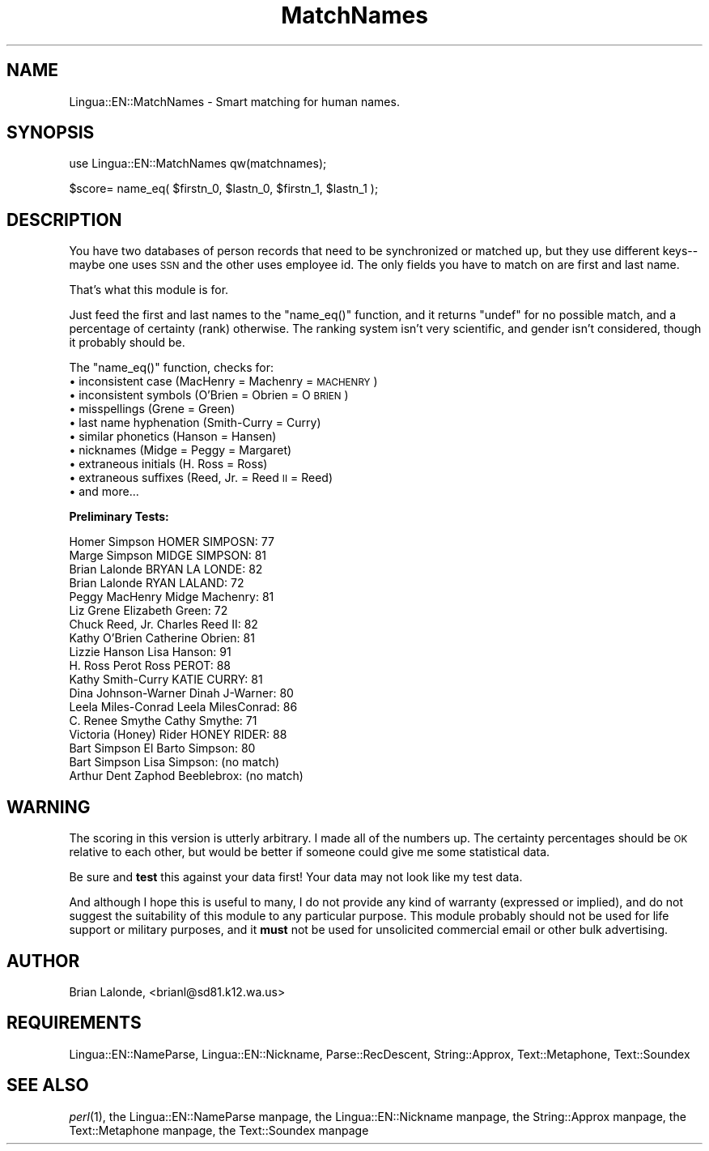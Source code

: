 .\" Automatically generated by Pod::Man version 1.15
.\" Mon Apr 23 12:29:59 2001
.\"
.\" Standard preamble:
.\" ======================================================================
.de Sh \" Subsection heading
.br
.if t .Sp
.ne 5
.PP
\fB\\$1\fR
.PP
..
.de Sp \" Vertical space (when we can't use .PP)
.if t .sp .5v
.if n .sp
..
.de Ip \" List item
.br
.ie \\n(.$>=3 .ne \\$3
.el .ne 3
.IP "\\$1" \\$2
..
.de Vb \" Begin verbatim text
.ft CW
.nf
.ne \\$1
..
.de Ve \" End verbatim text
.ft R

.fi
..
.\" Set up some character translations and predefined strings.  \*(-- will
.\" give an unbreakable dash, \*(PI will give pi, \*(L" will give a left
.\" double quote, and \*(R" will give a right double quote.  | will give a
.\" real vertical bar.  \*(C+ will give a nicer C++.  Capital omega is used
.\" to do unbreakable dashes and therefore won't be available.  \*(C` and
.\" \*(C' expand to `' in nroff, nothing in troff, for use with C<>
.tr \(*W-|\(bv\*(Tr
.ds C+ C\v'-.1v'\h'-1p'\s-2+\h'-1p'+\s0\v'.1v'\h'-1p'
.ie n \{\
.    ds -- \(*W-
.    ds PI pi
.    if (\n(.H=4u)&(1m=24u) .ds -- \(*W\h'-12u'\(*W\h'-12u'-\" diablo 10 pitch
.    if (\n(.H=4u)&(1m=20u) .ds -- \(*W\h'-12u'\(*W\h'-8u'-\"  diablo 12 pitch
.    ds L" ""
.    ds R" ""
.    ds C` ""
.    ds C' ""
'br\}
.el\{\
.    ds -- \|\(em\|
.    ds PI \(*p
.    ds L" ``
.    ds R" ''
'br\}
.\"
.\" If the F register is turned on, we'll generate index entries on stderr
.\" for titles (.TH), headers (.SH), subsections (.Sh), items (.Ip), and
.\" index entries marked with X<> in POD.  Of course, you'll have to process
.\" the output yourself in some meaningful fashion.
.if \nF \{\
.    de IX
.    tm Index:\\$1\t\\n%\t"\\$2"
..
.    nr % 0
.    rr F
.\}
.\"
.\" For nroff, turn off justification.  Always turn off hyphenation; it
.\" makes way too many mistakes in technical documents.
.hy 0
.if n .na
.\"
.\" Accent mark definitions (@(#)ms.acc 1.5 88/02/08 SMI; from UCB 4.2).
.\" Fear.  Run.  Save yourself.  No user-serviceable parts.
.bd B 3
.    \" fudge factors for nroff and troff
.if n \{\
.    ds #H 0
.    ds #V .8m
.    ds #F .3m
.    ds #[ \f1
.    ds #] \fP
.\}
.if t \{\
.    ds #H ((1u-(\\\\n(.fu%2u))*.13m)
.    ds #V .6m
.    ds #F 0
.    ds #[ \&
.    ds #] \&
.\}
.    \" simple accents for nroff and troff
.if n \{\
.    ds ' \&
.    ds ` \&
.    ds ^ \&
.    ds , \&
.    ds ~ ~
.    ds /
.\}
.if t \{\
.    ds ' \\k:\h'-(\\n(.wu*8/10-\*(#H)'\'\h"|\\n:u"
.    ds ` \\k:\h'-(\\n(.wu*8/10-\*(#H)'\`\h'|\\n:u'
.    ds ^ \\k:\h'-(\\n(.wu*10/11-\*(#H)'^\h'|\\n:u'
.    ds , \\k:\h'-(\\n(.wu*8/10)',\h'|\\n:u'
.    ds ~ \\k:\h'-(\\n(.wu-\*(#H-.1m)'~\h'|\\n:u'
.    ds / \\k:\h'-(\\n(.wu*8/10-\*(#H)'\z\(sl\h'|\\n:u'
.\}
.    \" troff and (daisy-wheel) nroff accents
.ds : \\k:\h'-(\\n(.wu*8/10-\*(#H+.1m+\*(#F)'\v'-\*(#V'\z.\h'.2m+\*(#F'.\h'|\\n:u'\v'\*(#V'
.ds 8 \h'\*(#H'\(*b\h'-\*(#H'
.ds o \\k:\h'-(\\n(.wu+\w'\(de'u-\*(#H)/2u'\v'-.3n'\*(#[\z\(de\v'.3n'\h'|\\n:u'\*(#]
.ds d- \h'\*(#H'\(pd\h'-\w'~'u'\v'-.25m'\f2\(hy\fP\v'.25m'\h'-\*(#H'
.ds D- D\\k:\h'-\w'D'u'\v'-.11m'\z\(hy\v'.11m'\h'|\\n:u'
.ds th \*(#[\v'.3m'\s+1I\s-1\v'-.3m'\h'-(\w'I'u*2/3)'\s-1o\s+1\*(#]
.ds Th \*(#[\s+2I\s-2\h'-\w'I'u*3/5'\v'-.3m'o\v'.3m'\*(#]
.ds ae a\h'-(\w'a'u*4/10)'e
.ds Ae A\h'-(\w'A'u*4/10)'E
.    \" corrections for vroff
.if v .ds ~ \\k:\h'-(\\n(.wu*9/10-\*(#H)'\s-2\u~\d\s+2\h'|\\n:u'
.if v .ds ^ \\k:\h'-(\\n(.wu*10/11-\*(#H)'\v'-.4m'^\v'.4m'\h'|\\n:u'
.    \" for low resolution devices (crt and lpr)
.if \n(.H>23 .if \n(.V>19 \
\{\
.    ds : e
.    ds 8 ss
.    ds o a
.    ds d- d\h'-1'\(ga
.    ds D- D\h'-1'\(hy
.    ds th \o'bp'
.    ds Th \o'LP'
.    ds ae ae
.    ds Ae AE
.\}
.rm #[ #] #H #V #F C
.\" ======================================================================
.\"
.IX Title "MatchNames 3"
.TH MatchNames 3 "perl v5.6.1" "2000-01-04" "User Contributed Perl Documentation"
.UC
.SH "NAME"
Lingua::EN::MatchNames \- Smart matching for human names.
.SH "SYNOPSIS"
.IX Header "SYNOPSIS"
.Vb 1
\&  use Lingua::EN::MatchNames qw(matchnames);
.Ve
.Vb 1
\&  $score= name_eq( $firstn_0, $lastn_0, $firstn_1, $lastn_1 );
.Ve
.SH "DESCRIPTION"
.IX Header "DESCRIPTION"
You have two databases of person records that need to be synchronized or matched up,
but they use different keys\*(--maybe one uses \s-1SSN\s0 and the other uses employee id.
The only fields you have to match on are first and last name.
.PP
That's what this module is for.
.PP
Just feed the first and last names to the \f(CW\*(C`name_eq()\*(C'\fR function, and it returns
\&\f(CW\*(C`undef\*(C'\fR for no possible match, and a percentage of certainty (rank) otherwise.
The ranking system isn't very scientific, and gender isn't considered, though
it probably should be.
.PP
The \f(CW\*(C`name_eq()\*(C'\fR function, checks for: 
.Ip "\(bu inconsistent case (MacHenry = Machenry = \s-1MACHENRY\s0)" 4
.IX Item "inconsistent case (MacHenry = Machenry = MACHENRY)"
.PD 0
.Ip "\(bu inconsistent symbols (O'Brien = Obrien = O \s-1BRIEN\s0)" 4
.IX Item "inconsistent symbols (O'Brien = Obrien = O BRIEN)"
.Ip "\(bu misspellings (Grene = Green)" 4
.IX Item "misspellings (Grene = Green)"
.Ip "\(bu last name hyphenation (Smith-Curry = Curry)" 4
.IX Item "last name hyphenation (Smith-Curry = Curry)"
.Ip "\(bu similar phonetics (Hanson = Hansen)" 4
.IX Item "similar phonetics (Hanson = Hansen)"
.Ip "\(bu nicknames (Midge = Peggy = Margaret)" 4
.IX Item "nicknames (Midge = Peggy = Margaret)"
.Ip "\(bu extraneous initials (H. Ross = Ross)" 4
.IX Item "extraneous initials (H. Ross = Ross)"
.Ip "\(bu extraneous suffixes (Reed, Jr. = Reed \s-1II\s0 = Reed)" 4
.IX Item "extraneous suffixes (Reed, Jr. = Reed II = Reed)"
.Ip "\(bu and more..." 4
.IX Item "and more..."
.PD
.Sh "Preliminary Tests:"
.IX Subsection "Preliminary Tests:"
.Vb 18
\&  Homer Simpson HOMER SIMPOSN: 77
\&  Marge Simpson MIDGE SIMPSON: 81
\&  Brian Lalonde BRYAN LA LONDE: 82
\&  Brian Lalonde RYAN LALAND: 72
\&  Peggy MacHenry Midge Machenry: 81
\&  Liz Grene Elizabeth Green: 72
\&  Chuck Reed, Jr. Charles Reed II: 82
\&  Kathy O'Brien Catherine Obrien: 81
\&  Lizzie Hanson Lisa Hanson: 91
\&  H. Ross Perot Ross PEROT: 88
\&  Kathy Smith-Curry KATIE CURRY: 81
\&  Dina Johnson-Warner Dinah J-Warner: 80
\&  Leela Miles-Conrad Leela MilesConrad: 86
\&  C. Renee Smythe Cathy Smythe: 71
\&  Victoria (Honey) Rider HONEY RIDER: 88
\&  Bart Simpson El Barto Simpson: 80
\&  Bart Simpson Lisa Simpson: (no match)
\&  Arthur Dent Zaphod Beeblebrox: (no match)
.Ve
.SH "WARNING"
.IX Header "WARNING"
The scoring in this version is utterly arbitrary.
I made all of the numbers up.
The certainty percentages should be \s-1OK\s0 relative to each other, but
would be better if someone could give me some statistical data.
.PP
Be sure and \fBtest\fR this against your data first!
Your data may not look like my test data.
.PP
And although I hope this is useful to many, I do not provide any
kind of warranty (expressed or implied), and do not suggest the
suitability of this module to any particular purpose.  
This module probably should not be used for life support or military
purposes, and it \fBmust\fR not be used for unsolicited commercial email
or other bulk advertising.
.SH "AUTHOR"
.IX Header "AUTHOR"
Brian Lalonde, <brianl@sd81.k12.wa.us>
.SH "REQUIREMENTS"
.IX Header "REQUIREMENTS"
Lingua::EN::NameParse,
Lingua::EN::Nickname,
Parse::RecDescent,
String::Approx, 
Text::Metaphone,
Text::Soundex
.SH "SEE ALSO"
.IX Header "SEE ALSO"
\&\fIperl\fR\|(1), 
the Lingua::EN::NameParse manpage,
the Lingua::EN::Nickname manpage,
the String::Approx manpage, 
the Text::Metaphone manpage,
the Text::Soundex manpage
